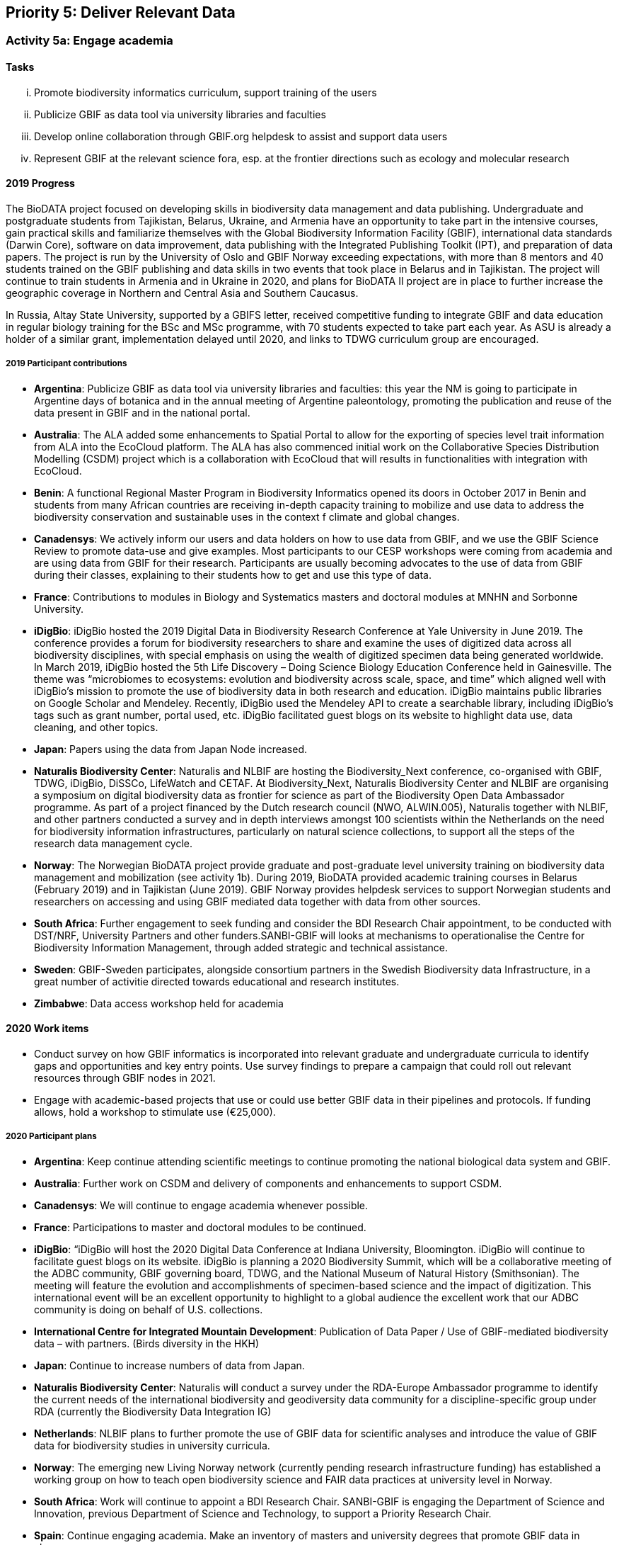 == Priority 5: Deliver Relevant Data

=== Activity 5a: Engage academia

==== Tasks
[lowerroman]
. Promote biodiversity informatics curriculum, support training of the users
. Publicize GBIF as data tool via university libraries and faculties
. Develop online collaboration through GBIF.org helpdesk to assist and support data users
. Represent GBIF at the relevant science fora, esp. at the frontier directions such as ecology and molecular research

==== 2019 Progress

The BioDATA project focused on  developing skills in biodiversity data management and data publishing. Undergraduate and postgraduate students from Tajikistan, Belarus, Ukraine, and Armenia have an opportunity to take part in the intensive courses, gain practical skills and familiarize themselves with the Global Biodiversity Information Facility (GBIF), international data standards (Darwin Core), software on data improvement, data publishing with the Integrated Publishing Toolkit (IPT), and preparation of data papers. The project is run by the University of Oslo and GBIF Norway exceeding expectations, with more than 8 mentors and 40 students trained on the GBIF publishing and data skills in two events that took place in Belarus and in Tajikistan. The project will continue to train students in Armenia and in Ukraine in 2020, and plans for BioDATA II project are in place to further increase the geographic coverage in Northern and Central Asia and Southern Caucasus.

In Russia, Altay State University, supported by a GBIFS letter, received competitive funding to integrate GBIF and data education in regular biology training for the BSc and MSc programme, with 70 students expected to take part each year. As ASU is already a holder of a similar grant, implementation delayed until 2020, and links to TDWG curriculum group are encouraged.

===== 2019 Participant contributions

* *Argentina*: Publicize GBIF as data tool via university libraries and faculties: this year the NM is going to participate in Argentine days of botanica and in the annual meeting of Argentine paleontology, promoting the publication and reuse of the data present in GBIF and in the national portal.

* *Australia*: The ALA added some enhancements to Spatial Portal to allow for the exporting of species level trait information from ALA into the EcoCloud platform. The ALA has also commenced initial work on the Collaborative Species Distribution Modelling (CSDM) project which is a collaboration with EcoCloud that will results in functionalities with integration with EcoCloud.

* *Benin*: A functional Regional Master Program in Biodiversity Informatics opened its doors in October 2017 in Benin and students from many African countries are receiving in-depth capacity training to mobilize and use data to address the biodiversity conservation and sustainable uses in the context f climate and global changes.

* *Canadensys*: We actively inform our users and data holders on how to use data from GBIF, and we use the GBIF Science Review to promote data-use and give examples. Most participants to our CESP workshops were coming from academia and are using data from GBIF for their research. Participants are usually becoming advocates to the use of data from GBIF during their classes, explaining to their students how to get and use this type of data.

* *France*: Contributions to modules in Biology and Systematics masters and doctoral modules at MNHN and Sorbonne University.

* *iDigBio*: iDigBio hosted the 2019 Digital Data in Biodiversity Research Conference at Yale University in June 2019. The conference provides a forum for biodiversity researchers to share and examine the uses of digitized data across all biodiversity disciplines, with special emphasis on using the wealth of digitized specimen data being generated worldwide.
In March 2019, iDigBio hosted the 5th Life Discovery – Doing Science Biology Education Conference held in Gainesville. The theme was “microbiomes to ecosystems: evolution and biodiversity across scale, space, and time” which aligned well with iDigBio’s mission to promote the use of biodiversity data in both research and education. iDigBio maintains public libraries on Google Scholar and Mendeley. Recently, iDigBio used the Mendeley API to create a searchable library, including iDigBio’s tags such as grant number, portal used, etc. iDigBio facilitated guest blogs on its website to highlight data use, data cleaning, and other topics.

* *Japan*: Papers using the data from Japan Node increased.

* *Naturalis Biodiversity Center*: Naturalis and NLBIF are hosting the Biodiversity_Next conference, co-organised with GBIF, TDWG, iDigBio, DiSSCo, LifeWatch and CETAF. At Biodiversity_Next, Naturalis Biodiversity Center and NLBIF are organising a symposium on digital biodiversity data as frontier for science as part of the Biodiversity Open Data Ambassador programme. 
As part of a project financed by the Dutch research council (NWO, ALWIN.005), Naturalis together with NLBIF, and other partners conducted a survey and in depth interviews amongst 100 scientists within the Netherlands on the need for biodiversity information infrastructures, particularly on natural science collections, to support all the steps of the research data management cycle. 
  
* *Norway*: The Norwegian BioDATA project provide graduate and post-graduate level university training on biodiversity data management and mobilization (see activity 1b). During 2019, BioDATA provided academic training courses in Belarus (February 2019) and in Tajikistan (June 2019). GBIF Norway provides helpdesk services to support Norwegian students and researchers on accessing and using GBIF mediated data together with data from other sources.

* *South Africa*: Further engagement to seek funding and consider the BDI Research Chair appointment, to be conducted with DST/NRF, University Partners and other funders.SANBI-GBIF will looks at mechanisms to operationalise the Centre for Biodiversity Information Management, through added strategic and technical assistance.

* *Sweden*: GBIF-Sweden participates, alongside consortium partners in the Swedish Biodiversity data Infrastructure, in a great number of activitie directed towards educational and research institutes.

* *Zimbabwe*: Data access workshop held for academia


==== 2020 Work items

*	Conduct survey on how GBIF informatics is incorporated into relevant graduate and undergraduate curricula to identify gaps and opportunities and key entry points. Use survey findings to prepare a campaign that could roll out relevant resources through GBIF nodes in 2021.
*	Engage with academic-based projects that use or could use better GBIF data in their pipelines and protocols. If funding allows, hold a workshop to stimulate use (€25,000).

===== 2020 Participant plans

* *Argentina*: Keep continue attending scientific meetings to continue promoting the national biological data system and GBIF.

* *Australia*: Further work on CSDM and delivery of components and enhancements to support CSDM.

* *Canadensys*: We will continue to engage academia whenever possible.

* *France*: Participations to master and doctoral modules to be continued.

* *iDigBio*: “iDigBio will host the 2020 Digital Data Conference at Indiana University, Bloomington. iDigBio will continue to facilitate guest blogs on its website. iDigBio is planning a 2020 Biodiversity Summit, which will be a collaborative meeting of the ADBC community, GBIF governing board, TDWG, and the National Museum of Natural History (Smithsonian). The meeting will feature the evolution and accomplishments of specimen-based science and the impact of digitization. This international event will be an excellent opportunity to highlight to a global audience the excellent work that our ADBC community is doing on behalf of U.S. collections.

* *International Centre for Integrated Mountain Development*: Publication of Data Paper / Use of GBIF-mediated biodiversity data – with partners. (Birds diversity in the HKH)  

* *Japan*: Continue to increase numbers of data from Japan.

* *Naturalis Biodiversity Center*: Naturalis will conduct a survey under the RDA-Europe Ambassador programme to identify the current needs of the international biodiversity and geodiversity data community for a discipline-specific group under RDA (currently the Biodiversity Data Integration IG)

* *Netherlands*: NLBIF plans to further promote the use of GBIF data for scientific analyses and introduce the value of GBIF data for biodiversity studies in university curricula. 

* *Norway*: The emerging new Living Norway network (currently pending research infrastructure funding) has established a working group on how to teach open biodiversity science and FAIR data practices at university level in Norway. 

* *South Africa*: Work will continue to appoint a BDI Research Chair. SANBI-GBIF is engaging the Department of Science and Innovation, previous Department of Science and Technology, to support a Priority Research Chair. 

* *Spain*: Continue engaging academia. Make an inventory of masters and university degrees that promote GBIF data in classrooms.

* *Sweden*: GBIF-Sweden participates, alongside consortium partners in the Swedish Biodiversity data Infrastructure, in a great number of activities directed towards educational and research institutes.

* *Switzerland*: Promote GBIF data use and data sharing at Swiss universities and research institutions.

* *Zimbabwe*: Data access and use workshop to be held by March 2020.


==== Rationale

The most significant user community for GBIF is academic researchers. Even policy-related uses of GBIF often derive from the work of such individuals. It is accordingly important for GBIF to understand the needs of researchers and academic societies and to communicate clearly regarding the tools and services GBIF can deliver. Communication should include information and support materials for students and early-career researchers, on both publication and use of data, including citation, use tracking and data papers. University faculties and libraries may be important channels for this information. In addition, GBIF needs to engage more closely with taxonomic societies and other academic bodies which could be key collaborators in curating and improving data. Achieving such an outcome depends on understanding how GBIF can become a more central tool for their work, so that work on digital knowledge directly benefits those who contribute.

==== Approach

GBIF Participants may be well-positioned to lead in engaging with taxonomic societies and other interested research groups, including assuming responsibility to serve as ambassadors for GBIF within particular communities. Particular focus should be given to opportunities to explore models for such communities to assist GBIF with data curation. Few university programs include clear guidance and promotion for open data sharing. GBIF should make use of its own documentation materials and of curriculum materials from throughout the GBIF community to engage with biological science faculties and university libraries to share information on GBIF tools and resources and practices.
